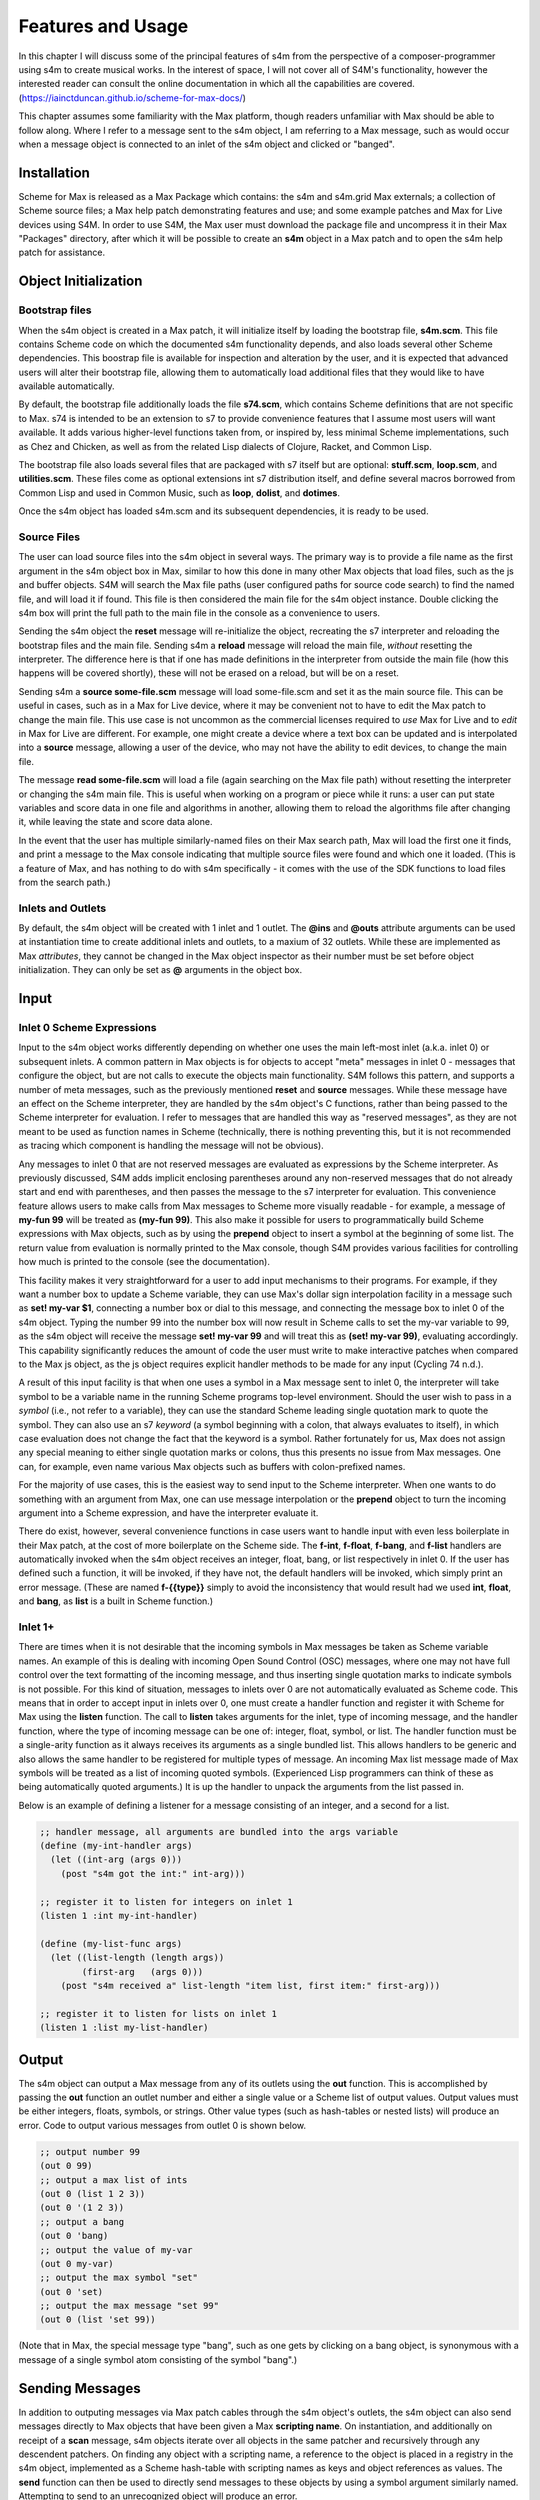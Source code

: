 Features and Usage  
====================================================================================================

In this chapter I will discuss some of the principal features of s4m from the perspective of a composer-programmer
using s4m to create musical works. 
In the interest of space, I will not cover all of S4M's functionality, however the interested
reader can consult the online documentation in which all the capabilities are covered.
(https://iainctduncan.github.io/scheme-for-max-docs/)

This chapter assumes some familiarity with the Max platform, though readers unfamiliar with Max should be able to follow along.
Where I refer to a message sent to the s4m object, I am referring to a Max message, such as would occur
when a message object is connected to an inlet of the s4m object and clicked or "banged". 

Installation
-------------
Scheme for Max is released as a Max Package which contains: the s4m and s4m.grid Max externals;
a collection of Scheme source files; a Max help patch demonstrating features and use;
and some example patches and Max for Live devices using S4M.
In order to use S4M, the Max user must download the package file and uncompress it in their Max 
"Packages" directory, after which it will be possible to create an **s4m** object in a Max patch
and to open the s4m help patch for assistance.

Object Initialization
----------------------

Bootstrap files
^^^^^^^^^^^^^^^
When the s4m object is created in a Max patch, it will initialize itself by loading the bootstrap file, **s4m.scm**.
This file contains Scheme code on which the documented s4m functionality depends, and also loads several other Scheme dependencies.
This boostrap file is available for inspection and alteration by the user, and it is expected that advanced users will 
alter their bootstrap file, allowing them to automatically load additional files that they would like to have available automatically. 

By default, the bootstrap file additionally loads the file **s74.scm**, which contains Scheme definitions that are not specific to Max.
s74 is intended to be an extension to s7 to provide convenience features that I assume most users will want available. 
It adds various higher-level functions taken from, or inspired by, less minimal Scheme implementations, such as Chez and Chicken,
as well as from the related Lisp dialects of Clojure, Racket, and Common Lisp.

The bootstrap file also loads several files that are packaged with s7 itself but are optional: **stuff.scm**, **loop.scm**, 
and **utilities.scm**.
These files come as optional extensions int s7 distribution itself, and define several macros borrowed from Common Lisp 
and used in Common Music, such as **loop**, **dolist**, and **dotimes**.  

Once the s4m object has loaded s4m.scm and its subsequent dependencies, it is ready to be used.

Source Files
^^^^^^^^^^^^^
The user can load source files into the s4m object in several ways.
The primary way is to provide a file name as the first argument in the s4m object box in Max, similar to how this done
in many other Max objects that load files, such as the js and buffer objects.
S4M will search the Max file paths (user configured paths for source code search) to find the named file, and will load it if found.
This file is then considered the main file for the s4m object instance.
Double clicking the s4m box will print the full path to the main file in the console as a convenience to users.

Sending the s4m object the **reset** message will re-initialize the object, recreating the s7 interpreter and reloading 
the bootstrap files and the main file. 
Sending s4m a **reload** message will reload the main file, *without* resetting the interpreter.
The difference here is that if one has made definitions in the interpreter from outside the main file (how this happens will 
be covered shortly), these will not be erased on a reload, but will be on a reset.

Sending s4m a **source some-file.scm** message will load some-file.scm and set it as the main source file.
This can be useful in cases, such as in a Max for Live device, where it may be convenient not to have to edit the Max patch
to change the main file.
This use case is not uncommon as the commercial licenses required to *use* Max for Live and to *edit* in Max for Live are different. 
For example, one might create a device where a text box can be updated and is interpolated into a **source** message,
allowing a user of the device, who may not have the ability to edit devices, to change the main file. 

The message **read some-file.scm** will load a file (again searching on the Max file path) without resetting the interpreter or 
changing the s4m main file.
This is useful when working on a program or piece while it runs: a user can put state variables and score data in one file 
and algorithms in another, allowing them to reload the algorithms file after changing it, while leaving the state and score data alone.

In the event that the user has multiple similarly-named files on their Max search path, Max will load the first one it finds,
and print a message to the Max console indicating that multiple source files were found and which one it loaded. 
(This is a feature of Max, and has nothing to do with s4m specifically - it comes with the use of the SDK functions to 
load files from the search path.)

Inlets and Outlets
^^^^^^^^^^^^^^^^^^
By default, the s4m object will be created with 1 inlet and 1 outlet. 
The **@ins** and **@outs** attribute arguments can be used at instantiation time to create additional inlets and outlets,
to a maxium of 32 outlets.
While these are implemented as Max *attributes*, they cannot be changed in the Max object inspector as their number must be set
before object initialization. They can only be set as **@** arguments in the object box.


Input
--------------------------------------------------------------------------------


Inlet 0 Scheme Expressions
^^^^^^^^^^^^^^^^^^^^^^^^^^
Input to the s4m object works differently depending on whether one uses the main left-most inlet (a.k.a. inlet 0) or subsequent inlets. 
A common pattern in Max objects is for objects to accept "meta" messages in inlet 0 - messages that configure the object,
but are not calls to execute the objects main functionality.
S4M follows this pattern, and supports a number of meta messages, such as the previously mentioned **reset** and **source** messages.
While these message have an effect on the Scheme interpreter, they are handled by the s4m object's C functions,
rather than being passed to the Scheme interpreter for evaluation. 
I refer to messages that are handled this way as "reserved messages", as they are not meant to be used
as function names in Scheme (technically, there is nothing preventing this, but it is not recommended 
as tracing which component is handling the message will not be obvious).

Any messages to inlet 0 that are not reserved messages are evaluated as expressions by the Scheme interpreter.
As previously discussed, S4M adds implicit enclosing parentheses around any non-reserved messages that do not already start
and end with parentheses, and then passes the message to the s7 interpreter for evaluation.
This convenience feature allows users to make calls from Max messages to Scheme more visually readable - for example, 
a message of **my-fun 99** will be treated as **(my-fun 99)**. This also make it possible for users
to programmatically build Scheme expressions with Max objects, such as by using the **prepend** object to insert
a symbol at the beginning of some list. 
The return value from evaluation is normally printed to the Max console, though S4M provides various facilities for controlling
how much is printed to the console (see the documentation).

This facility makes it very straightforward for a user to add input mechanisms to their programs. 
For example, if they want a number box to update a Scheme variable, they can use Max's dollar sign interpolation facility
in a message such as **set! my-var $1**, connecting a number box or dial to this message, and connecting the message box to inlet 0
of the s4m object.
Typing the number 99 into the number box will now result in Scheme calls to set the my-var variable to 99, as the s4m object
will receive the message **set! my-var 99** and will treat this as **(set! my-var 99)**, evaluating accordingly.
This capability significantly reduces the amount of code the user must write to make interactive patches when compared to the Max js object, 
as the js object requires explicit handler methods to be made for any input (Cycling 74 n.d.).

.. TODO FIGURE

A result of this input facility is that when one uses a symbol in a Max message sent to inlet 0, the interpreter will take symbol
to be a variable name in the running Scheme programs top-level environment. 
Should the user wish to pass in a *symbol* (i.e., not refer to a variable), they can use the standard Scheme leading single 
quotation mark to quote the symbol.
They can also use an s7 *keyword* (a symbol beginning with a colon, that always evaluates to itself), in which case evaluation 
does not change the fact that the keyword is a symbol.
Rather fortunately for us, Max does not assign any special meaning to either single quotation marks or colons, thus this 
presents no issue from Max messages.  One can, for example, even name various Max objects such as buffers with colon-prefixed names.

For the majority of use cases, this is the easiest way to send input to the Scheme interpreter.
When one wants to do something with an argument from Max, one can use message interpolation or the **prepend** object 
to turn the incoming argument into a Scheme expression, and have the interpreter evaluate it.

There do exist, however, several convenience functions in case users want to handle input with even less boilerplate in their Max patch,
at the cost of more boilerplate on the Scheme side.
The **f-int**, **f-float**, **f-bang**, and **f-list** handlers are automatically invoked when the s4m object receives an
integer, float, bang, or list respectively in inlet 0.
If the user has defined such a function, it will be invoked, if they have not, the default handlers will be invoked, which
simply print an error message.
(These are named **f-{{type}}** simply to avoid the inconsistency that would result had we used **int**, **float**, and **bang**, 
as **list** is a built in Scheme function.)

Inlet 1+ 
^^^^^^^^
There are times when it is not desirable that the incoming symbols in Max messages be taken as Scheme variable names.
An example of this is dealing with incoming Open Sound Control (OSC) messages, where one may not have full control over 
the text formatting of the incoming message,
and thus inserting single quotation marks to indicate symbols is not possible.
For this kind of situation, messages to inlets over 0 are not automatically evaluated as Scheme code.
This means that in order to accept input in inlets over 0, one must create a handler function and register it with 
Scheme for Max using the **listen** function. 
The call to **listen** takes arguments for the inlet, type of incoming
message, and the handler function, where the type of incoming message can be one of: integer, float, symbol, or list.
The handler function must be a single-arity function as it always receives its arguments as a single bundled list.
This allows handlers to be generic and also allows the same handler to be registered for multiple types of message.
An incoming Max list message made of Max symbols will be treated as a list of incoming quoted symbols.
(Experienced Lisp programmers can think of these as being automatically quoted arguments.)
It is up the handler to unpack the arguments from the list passed in.

Below is an example of defining a listener for a message consisting of an integer, and 
a second for a list.

.. code:: Scheme

  ;; handler message, all arguments are bundled into the args variable
  (define (my-int-handler args)
    (let ((int-arg (args 0)))
      (post "s4m got the int:" int-arg)))

  ;; register it to listen for integers on inlet 1
  (listen 1 :int my-int-handler)

  (define (my-list-func args)
    (let ((list-length (length args))
          (first-arg   (args 0)))
      (post "s4m received a" list-length "item list, first item:" first-arg)))

  ;; register it to listen for lists on inlet 1
  (listen 1 :list my-list-handler)


Output
--------------------------------------------------------------------------------
The s4m object can output a Max message from any of its outlets using the **out** function.
This is accomplished by passing the **out** function an outlet number and either a single value or a Scheme
list of output values. 
Output values must be either integers, floats, symbols, or strings. 
Other value types (such as hash-tables or nested lists) will produce an error.
Code to output various messages from outlet 0 is shown below.

.. code:: Scheme

  ;; output number 99
  (out 0 99)
  ;; output a max list of ints
  (out 0 (list 1 2 3))
  (out 0 '(1 2 3))
  ;; output a bang
  (out 0 'bang)
  ;; output the value of my-var
  (out 0 my-var)
  ;; output the max symbol "set"
  (out 0 'set)
  ;; output the max message "set 99"
  (out 0 (list 'set 99))

(Note that in Max, the special message type "bang", such as one gets by clicking on a bang object,
is synonymous with a message of a single symbol atom consisting of the symbol "bang".)

Sending Messages
--------------------------------------------------------------------------------
In addition to outputing messages via Max patch cables through the s4m object's outlets, 
the s4m object can also send messages directly to Max objects that have been given a Max **scripting name**. 
On instantiation, and additionally on receipt of a **scan** message, s4m objects
iterate over all objects in the same patcher and recursively through
any descendent patchers. On finding any object with a scripting name, a reference
to the object is placed in a registry in the s4m object, implemented as a Scheme hash-table
with scripting names as keys and object references as values.
The **send** function can then be used to directly send messages to these objects by using
a symbol argument similarly named. 
Attempting to send to an unrecognized object will produce an error. 

This uses the message sending functionality in the Max SDK, and is functionally no different 
from sending a message to a destination object via a patch cable. 
As with regular patch-cable messages, execution will pass to the receiving object and 
will not return to the caller until all subsequent message handling has finished.
A variant of send exists, **send***, which flattens all arguments to allow conveniently
sending list messages.

Code to send messages to a named destination is shown below:

.. code:: Scheme

  ;; update the contents of a number box that has scripting name "num-target"
  ;; by sending it a numeric message
  ;; we quote num-target below as we want the symbol num-target, not the
  ;; value of a variable named num-target.
  (send 'num-target 99)
  
  ;; send a message box a message to update to the contents to "foobar 1 2 3"
  (send 'msg-target 'set 'foobar 1 2 3)
  
  ;; or if we had the list ('foobar 1 2 3) in a variable named "msg":
  (send* 'msg-target 'set msg)
  
This facility allows one to orchestrate complex activity in a Max patch without
having predetermined connection paths. The results of messages so sent (as
with patch-cable messages) are determined entirely by the semantics of the receiver.

Buffers & Tables
--------------------------------------------------------------------------------
Max contains two types of globally-accessible objects for storing arrays of numerical data: the **buffer** 
and the **table**. Buffers are typically used to store floating-point sample
data while tables are typically used to store integers, but either can be used for either. 
Both provide the programmer the ability to use indexed collections, and can have names,
allowing objects that are not connected to a given buffer or table object
to interact with them. The main use for buffers is as a container
for audio data that can be played back in various ways, as well as 
manipulated programmatically by reading from and writing to them. 
An interesting feature of buffers is that the abstraction of the buffer
of samples can be accessed by multiple Max objects by referring to the
buffer by name, the name being provided as an argument to the **buffer**
object that instantiates the buffer, allowing, for example, many objects to access
the same audio sample.

Scheme for Max provides a collection of functions for reading and writing
to and from buffers and tables, as well as convenience functions for 
getting the length of table or buffer and verifying if there exists
a particular named buffer or table (**buffer?**, and **buffer-samples**,
**table?**, **table-length**). 

The simplest way of using these is to read or write a single data
point using **buffer-ref** and **buffer-set!**. 
However, in the case of buffers, at the C level, Max locks the buffer before a read
or write operation to ensure thread-safety in case other objects (that
may be running in other threads) attempt to access the same buffer.
Similarly, Max provides an ability to **notify** on a buffer update,
so that objects sharing the buffer (such as visual display objects) 
can update their displays accordingly.
Consequently, interacting with a collection of samples from the same 
buffer with a Scheme loop that makes repeat
calls to buffer-ref or buffer-set! is slower than necessary,
as locking, unlocking, and notifying will happen on every loop interation.
For these scenarios, s4m functions exist to copy blocks of samples between
Scheme vectors (Scheme's basic array type) and buffers, in
which optional starting index points and sample counts are provided as arguments.
At the C level, these lock, unlock, and notify only once, running
direct low-level memory copies for all samples in between locking and unlocking.

.. code:: Scheme
    
    ;; example buffer operations
    ;; return true if buffer-1 is a buffer
    (buffer? 'buffer-1)

    ;; get number of samples in buffer
    (buffer-size 'buffer-1)

    ;; read value at index 2
    (buffer-ref 'buffer-1 2)

    ;; write 0.5 to index 3 
    (buffer-set! 'buffer-1 3 99) 

    ; make a vector 
    (define my-vector (vector 0.125 0.25 0.375 0.5))
    
    ;copy vector into buffer in one operation
    (buffer-set-from-vector! 'buffer-1 0 my-vector)


While buffers (and to a lesser degree, tables) are implemented around the primary use case
of storing sample data, they can in fact be used for storing numerical
data in arrays for any purpose. The s4m facilities thus provide a complement to the
Max functions, enabling iterative array manipulation with more convenient
looping constructs than are built in to Max.


Dictionaries
--------------------------------------------------------------------------------
Another higher-order data abstration provided by Max is the
**dictionary**, a key-value store in which one can store a wide variety
of Max data types as values, and use integers, floats, symbols, or strings 
as keys. Max provides a rich API for working with dictionaries, including
the ability to refer to them by name across many objects, serialize them
to JSON, update them from JSON files, and even send references to them
between objects. There are a number of Max objects that have the ability
to dump their contents to dictionaries, and various display handlers. 

The Scheme equivalent of a dictionary is the **hash-table**, a key-value
store that can hold any valid Scheme object, either as a key or value.
S4M provides functions to interact with Max dictionaries and to
convert between Max dictionaries and Scheme hash-tables. 
Notably, these are recursively implemented: converting a Max
dictionary to a Scheme hash-table will convert all values in the 
dictionary, including nested dictionaries, regardless of the depth of nesting.
Interesting, Max supports numerically indexed arrays of heterogenous type as values in dictionaries,
even though there is no convenient way of directly working with arrays of heterogenous types 
in the visual patcher (one can though in JavaScript).
Thus, using a dictionary as a container is one way to have simple arrays in regular
in Max programming. If these are encountered during the conversion from 
a Max dictionary to a Scheme hash-table (or vice versa), S4M converts the nested arrays
to Scheme vectors, where these vectors may contain a mix of types,
including further nested dictionaries and arrays.

Similar to Common Lisp and Clojure, s7 Scheme (but not all Schemes) provides
a **keyword** data-type, which is a symbol starting with a colon that
always evaluates to itself. These are commonly used as keys in
hash-tables. This is a convenient practice in Max, as one does not have to worry about
quoting or unquoting as data passes through evaluation boundaries, such
as when messages from Max go through inlet 0 of an s4m object.

S4M provides the functions **dict-ref**, **dict-set!**, 
**dict->hash-table**, **hash-table->dict**, and **dict-replace**
for working with dictionaries.
Of note is that these provide some convenience capabilities
for dealing with nested dictionaries without having to nest
calls to dict-ref and dict-set!, as shown below.

.. code:: Scheme

  ;; get a value from max dict named "test-dict", at key "a"
  (dict-ref 'test-dict 'a)

  ;; get value at key "ba" in nested dict at key "b"
  (dict-ref 'test-dict (list 'b 'ba) )

  ;; get the value at index 2 in the nested vector at key "c"
  (dict-ref 'test-dict '(c 2) )

  ;; set a value in max dict named "test-dict", at key "z"
  (dict-set! 'test-dict 'z 44)

  ;; set a value that is a hash-table, becomes a nested dict
  (dict-set! 'test-dict 'y (hash-table :a 1 :b 2))

  ;; set value at key "bc" in nested dict at key "b"
  (dict-set! 'test-dict (list 'b 'bc) 111)

  ;; set a value that is a hash-table, creating an intermediate hash-table automatically
  (dict-replace! 'test-dict (list 'foo 'bar) 99)

  ;; create a hash-table from a named Max dictionary
  (define my-hash (dict->hash-table 'my-max-dict-name))

  ;; update a Max dict from a hash-table
  ;; if the Max dictionary does not exist, it will be created
  (hash-table->dict (hash-table :a 1 :b 2) 'my-max-dict-name)


S4M Arrays
--------------------------------------------------------------------------------
While in Max one has access to arrays of heterogenous type through dictionaries,
and homogenously typed arrays of integers and floats through buffers and tables, there is
no direct equivalent of the simple statically sized and homogenously typed C array
(that is to say, buffers and tables are much more complex, coming with various forms of overhead).
Scheme for Max fills this gap by providing its own internal implementation of arrays,
the **s4m-array**, which provides an interface to static C arrays.
These are created with the **make-array** function, providing a name,
size, and type, where type may be **:int**, **:float**, **:char**, or **:string**.
These arrays are stored by name in a global registry in the Scheme for Max
code, allowing multiple s4m objects to use them to share data between instances.
As the arrays are created in the s4m global registry, these persist beyond
the life of a single s4m object, and are, at this point, only freed upon a restart of Max.

S4M provides functions for working with these point-by-point,
(**array-ref** and **array-set!**) as well functions for copying
blocks of data to and from Scheme vectors (**array->vector**, **array-set-from-vector!**).

.. code:: Scheme
  
  ;; create a 128-point array of integers, naming with a keyword 
  (make-array my-array :int 128)

  ;; copy a value from one array to another
  (array-set! destination-array dest-index 
    (array-ref source-array source-index))

  ;; update a block of data from a Scheme vector
  (array-set-from-vector! display-array 0 #(0 1 2 3 5 6 7 8))  

Unlike Max buffers, s4m-arrays do not
include any thread protection. They are intended to be used in cases
where speed of access is the top priority, leaving synchronization issues
(and safety!) up to the programmer. 

The motivating use case for s4m-arrays is that of driving graphic displays
of tabular data as quickly as possible, such as one
one would when making a visual display for a step sequencer.
In this scenario, one might have one s4m instance
that contains a sequencer engine which works with sequence data stored in vectors,
and a second instance, running in the low-priority thread off a timer, that drives
a graphic display showing this data.

In this scenario, we have an implementation of a **producer-consumer**
pattern: we know that only the sequencer will produce data, writing to the
s4m-array, and only the consumer will read the data. 
We also know that if the consumer should get partially updated data
(perhaps its thread runs part way through an update from the producer),
this is not a serious problem - some ripple in the display as data refreshes
is acceptable to the user in the name of realtime performance.
Given our strict producer and consumer scheme, and our acceptance of ripple,
the s4m-array is preferable to using data structures such as buffer or table,
which will run more slowly on account of the thread-synchronization code
that they run. 

The s4m.grid object
--------------------------------------------------------------------------------
The missing piece for the scenario just discussed is a display element, 
and for this purpose Scheme for Max provides a graphical display object, the **s4m.grid**. 
The grid provides a visual grid on which we can draw values in each cell.
It is implemented as a Max UI object, built in the C SDK,
and has attributes that may be changed in the Max inspector window for
controlling spacing, font size, striping, conversion to MIDI note names,
vertical versus horizontal orientation, 
and whether a value of zero should be drawn or remain blank.

The grid can be updated in two ways. The first is to send it a Max list message.
On receipt of a list, the grid will update each cell from the list, iterating
either by rows then columns or vice versa, depending on the orientation attribute.
The second update method is to read directly from a named s4m-array, on 
receipt of the **readarray** message. 
In the second case, the grid iterates through the s4m-array using direct memory access
(again according to the orientation attribute), updating each cell. 
Updating from an s4m-array has the speed advantage that no Max atoms or
message data structures need to be created and then parsed for each item of data - the
numerical data are read directly from contiguous memory by the display
function.
When driving a large grid from a timer, this has a significant impact on the 
processing load created. The result of this is that it is practical to have
several large grids updating multiple times per second without creating
problematic loads.

The intended workflow is that the programmer will have
a component of their sequencing system acting as a view driver. 
This can be code that is run on a periodic timer (perhaps every 100 to 200 ms),
queries the desired Scheme structures (such as 
reading the sequence data vectors from a Scheme sequencer),
and writes the data which we want to view into an s4m-array, thus acting
as the producer half.
On a separate timer (or the same timer if desired), a
grid element running in the UI thread will be sent the display message with the name of this
array, acting as the consumer and triggering a redraw of the contents.

In this workflow, the s4m-array acts as a framebuffer,
a data structure that virtually represents a display element, and
the entire system acts as an immediate-mode GUI. 
An immediate-mode GUIs decouples the display from the data model,
making it possible for the display to accurate reflect the current
state of sequencing data, regardless of how it was set. 
This is desirable in an algorithmic music platform as one cannot
assume that the state of the sequencing data originates from
GUI actions - it could come from autonomous processes, network
requests, MIDI input, and the like. 
The disadvantage of an immediate mode GUI is the processing cost:
it is constantly running data queries and updates regardless of whether
data has changed. 
Thus, the low-level speed optimizations of the s4m.grid and s4m-array 
facilities make immediate-mode GUIs practical where previously they were not.
In my personal experiments, comparison with the Max built in jit.cellblock
(the built in tabular display element) showed very significant speed 
increases - from unusable with one 64 x 16 grid, to usable with 
four 64 x 16 grids with minimal CPU impact.

.. TODO figure of the s4m-grid


Scheduling Functions 
--------------------------------------------------------------------------------

Arguably the most important feature of Scheme for Max
is its scheduling and timing features, and their integration
with the Max threading and transport subsystems. 
On a surface level, they are quite straightforward: s4m provides
functions that allow one to schedule execution of a zero-arity Scheme
function at some point in the future, the simplest of these being the
**delay** function.

In the example below, an anonymous function is created (in order to make
a zero-arity function) and put on the scheduler
to execute in 1000 milliseconds. The call to delay returns a
handle that can be used to cancel the scheduled function.

.. code:: Scheme
  
  ;; create a lambda function that prints to the console,
  ;; and schedule it for 1 second in the future, saving the handle
  (define my-handle
    (delay 1000 
      (lambda () (post "Hello from the future!"))))
  
  ;; cancel its execution
  (cancel-delay my-handle)

The delay function has variants that allow one to schedule
in ticks (based on the Max global transport, at 480 ticks per beat),
and in quantized ticks, where execution time is forced to align to a tick
boundary regardless of at what time the call to delay was made.
The quantized tick delay functions will thus only execute if the Max transport is
playing, making it possible to synchronize scheduled functions accurately
with other Max sequencing tools or with the Ableton Live built-in sequencers.

.. code:: Scheme
  
  ;; schedule my-function for 1 quarter note from now
  (delay-t 480 my-function)
  
  ;; schedule my-quantized-function for 1 quarter note from now, but forcing now 
  ;; to be interpreted as on the nearest 16th note boundary from the time
  ;; of the scheduling call, given a running transport
  (delay-tq 480 120 my-quantized-function)
  
At an implementation level, these use the Max SDK's **clock** functions, 
which allow one to precisely schedule
execution of a callback function. It is important to note that in 
modern versions of Max these functions are designed to preserve
long-term temporal accuracy regardless of immediate jitter.
Jitter, in this context, refers to the difference between the scheduled
time and the actual execution time as one would see if analyzing recorded audio.

For optimal real-time audio performance in Max, the recommended
settings are to have "audio in interrupt" and "overdrive" enabled. 
When both of these are turned on, the Max engine alternately runs
a DSP pass (calculating a signal vector of samples), and a scheduler
thread pass (CTN: Cycling 74 n.d.). 

This means that real time of events stemming from 
the scheduler thread execution can be off by up to a signal
vector of samples, resulting in small timing discrepencies.
At a signal-vector size of 64 samples (the default for Ableton Live) and
a sample rate of 44100 samples per second, this is 1.5 milliseconds,
and is thus a musically acceptable discrepency. 
Note though that the clock functions
in current versions of Max compensate for this in the long run such
that this discrepency does not accumulate. 
Tests I made during development confirmed that even after long
playback times, clock driven functions did not accumulate jitter,
and that if one sets the Max signal vector size to 1 sample, 
the timing on the clock functions is sample accurate.

The Scheme for Max functions use these clock facilities by putting
a reference to the Scheme callback function (the function passed to the delay function)
into a special internal registry, keyed by their handles. 
When the C clock callback runs, the stored handle is retrieved 
and used to retrive the Scheme callback, which is then exectued. 

There is a powerful but not immediately obvious capability granted by 
the combination of this facility 
and the nature of Scheme's lexical scoping. This is that
Scheme for Max makes it possible to easily specify whether
a scheduled function should use values taken
from the environment at the time of scheduling, 
or at the time of execution for which it is scheduled. 
This is not possible in regular Max patching, and while it is technically
possible using JavaScript, it is of limited practical use given the
problematic levels of jitter one may have with js object.
(As previously discussed, this is because it is always executing in the low-priority thread.)

This facility makes musical algorithms and real-time interaction possible in
interesting ways. For example, one might create a patch in which
dials or hardware change some musical value. This can be captured,
so to speak, at scheduling time, such that when the function executes in the future,
the value *where the dial was* is used. Alternatively, one can
use a function that explicitly looks in the global environment 
for settings at run time.
Below is an example of a function that uses both of these facilities.
The value read from **dial-1** will be used as it was at scheduling
time, while the value from **dial-2** will be looked up in the future.

.. TODO check and verify this code

.. code:: Scheme
  
  ;; capture the value of g-dial-1 and use it in the function
  ;; look up the value of g-dial-2 in the future
  (delay-t 480 
    (let ((dial-1-capture g-dial-1))
      (lambda ()
        (let ((dial-2-now (eval 'dial-2)))
          (post "dial-1 was:" dial-1-capture)
          (post "dial-2 is:" dial-2-now)))))

In combination with s4m's capability of updating code interactively while
programs run, this scheduling flexibility enables the programmer-performer
to edit algorithms used in a performance in interesting ways, even once 
they have already been scheduled. 

Finally, these facilities enable a workflow known as
"self-scheduling" or "temporal recursion", 
in which a repeating function schedules the next pass of itself (CTN: Lazzarini 2016, 115-116). 
This enables the composer to create evolving
processes, as each pass of a function can change the data,
(or even the code!) of the next pass of the function. One might think 
at first glance that this would result in an accumulation of timing
jitter, but the implementation of Max clocks does indeed make this possible
while preserving temporal accuracy over long periods of time, something
I have tested extensively.

Below is an example of a function scheduling itself. The first iteration
of this function would be kicked off by a call to the **start** function,
and the temporal recursion will stop when the variable **playing** is set to false.

.. TODO: test this code

.. code:: Scheme

  ;; a variable to turn on and off playback
  (define playing #f)

  ;; a function that schedules itself to run on every quarter note
  ;; and keeps track of how many times it has run
  (define (my-process runs)
    (post "run number:" runs)
    (if playing
      (delay-t 480 
        ;; create an anonymous function that wraps the next call to my-process
        ;; this is necessary as we can only schedule zero-arity functions
        (lambda ()(my-process (+ 1 runs))))))

  ;; a function to start the process
  (define (start)
    (set! playing #t)
    ;; kick it off with the first call
    (my-process 0))

  ;; a function to stop the scheduling chain
  (define (stop)
    (set! playing #f))

The above can, of course, be combined with the previously mentioned
lexical scoping capabilites, enabling implementations of complex,
interactive, algorithmic process music in succint and flexible code.
The Scheme for Max online documentation and example repositories contain
examples of interactive algorithmic sequencers implemented in this way.
      
Garbage collector functions 
--------------------------------------------------------------------------------
I have previously referred to the fact that, as a high-level, dynamically-typed language, Scheme includes a 
**garbage collector** (a.k.a. a **gc**).
The garbage collector is a language subsystem that finds and
frees memory which has previously been allocated by the program but is no longer needed.
Garbage collection spares the programmer the tedious work of manually allocating,
tracking, and freeing the memory used by variables in the language.
It is a standard feature of most modern high-level programming languages,
such as Java, C#, Python, Ruby, JavaScript. 

The problem with garbage collection in soft real-time
work (such as music, where missed deadlines are undesirable, but not catastrophic)
is that the gc must periodically do its work, in which it scans over the program
memory, looking for unused memory allocations and freeing them, and
this can be a computationally expensive process when the program is large or
uses large amounts of data.
Further complicating things, garbage collection is of indeterminate duration,
as the work that the gc must do is heavily dependent on the particular algorithms
and data structures used in the program over which it is running
That is to say, a program of some given size and memory use may require more or less
garbage collection processing, depending on how precisely it is written. (CTN: Deutsch and Bobrow 1976, 522-523)

For theses reasons, the use of garbage- collected languages is not common
in real-time audio programming, where the program must be doing constant calculations
to produce streams of samples. 
Scheme for Max, however, is intended to be used at the *note level*,
rather than the *audio level*, thus the typical time between blocks of computation
is potentially much higher (i.e., the temporal gap between notes rather than between blocks of samples),
giving us potentially adequate time for a garbage collector to run.
Modern audio workstations allow a user to configure the output audio buffer size,
corresponding to the number of samples the program pre-computes in one block, and thus
also corresponding to the latency of real-time operation.
This essentially provides the program with a buffer of time during which it can catch up 
on "bursty" work.
While the s7 garbage collector will cause issues if attempting to run
Scheme for Max programs in a host with very low output buffer and latency settings (e.g.,
64 samples or less), on a modern computer and moderately sized program,
the gc is able to run within the latency period of an output buffer of 128 samples
or more (depending on the program). This is sufficiently low for playable latency
in many situations.

Nonetheless, a heavy Scheme for Max program can run out of time for
the garbage collector, resulting in audio underruns and audible clicks.
For these cases, Scheme for Max provides some additional facitilites
for controlling whether and when the gc runs.

The first of these, perhaps counterintuitively, allows one to control 
when the gc runs on a timer, allowing it to run *more* frequently
than is the case if one does not force a gc run. This increases
the overall work the gc does (as it runs more frequently), but lowers 
how much work it must do on each pass, allowing each pass to complete more quickly.

Sending the **gc-disable** message to the s4m object disables automatic
running of the gc, leaving one to explicitly force a run by sending
the **gc-run** message, which can be triggered off a timer such as a
Max metronome. In my experience, setting this to somewhere between
200 and 300 ms works well and provides better real-time performance
than is posssible using the automatic gc, which may wait many seconds between runs.

A second facility is the ability to change the starting heap size of the Scheme for Max object.
The lower the heap size, the faster the gc runs, as it must run over less
memory. The s4m object takes an initial
**@heap** attribute to set the starting heap size. This works well so 
long as one checks whether the heap allocated will be big enough.
If it is not, a *heap reallocation* will be required when s4m is out of memory,
which is likely to cause audio issues. 
Users can use s7's built in gc reporting by turning on the **gc-stats** flag,
which will result in output to the console on each gc pass, including the
amount of memory it must run over. This can be used to ensure the initial
heap size is adequate by running some tests over a given piece or Scheme program
to determine the lowest feasible heap size.

Finally, if the performance of a piece is of a reasonable duration, the
user may elect to disable the garbage collector altogether.
This is done again by sending the **gc-disable** message, but this time without
following it by any forced gc runs. In this case, the heap will likely
need to be rather large, as the memory use of the program will grow as it
runs, with unused memory never getting freed. In programming parlance, 
this is referred to as a "memory leak", and is normally considered 
a bug. However, given that the the size of audio sample libraries and personal computer RAM
is now commonly in the gigabytes, it is certainly
not unreasonable for one to pre-allocate a larger heap and let a program grow 
in memory on the order of megabytes.

Summary
--------
This covers the main features and capabilities of Scheme for Max
in version 0.4.
Additional functions and variations on those discussed here are
covered in both the official online documentation and in the Max help file.  
Additionally, various tutorials with examples are available, and 
linked from the main GitHub project page.








